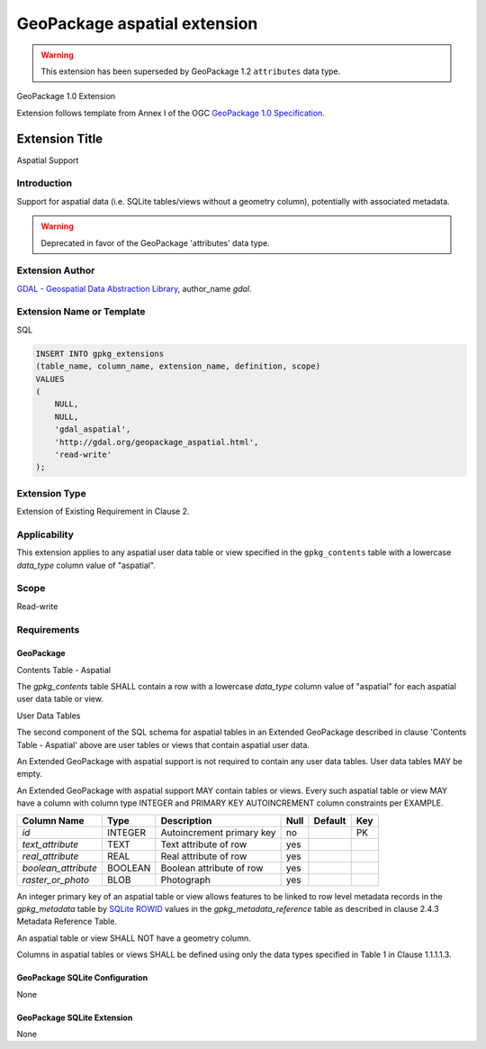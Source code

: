 .. _vector.geopackage_aspatial:

GeoPackage aspatial extension
=============================

.. warning:: This extension has been superseded by GeoPackage 1.2 ``attributes`` data type.

GeoPackage 1.0 Extension

Extension follows template from Annex I of the OGC `GeoPackage 1.0 Specification`_.

Extension Title
---------------

Aspatial Support

Introduction
^^^^^^^^^^^^

Support for aspatial data (i.e. SQLite tables/views without a geometry column),
potentially with associated metadata.

.. warning:: Deprecated in favor of the GeoPackage 'attributes' data type.

Extension Author
^^^^^^^^^^^^^^^^

`GDAL - Geospatial Data Abstraction Library`_, author_name `gdal`.

Extension Name or Template
^^^^^^^^^^^^^^^^^^^^^^^^^^

SQL

.. code-block::

    INSERT INTO gpkg_extensions
    (table_name, column_name, extension_name, definition, scope)
    VALUES
    (
        NULL,
        NULL,
        'gdal_aspatial',
        'http://gdal.org/geopackage_aspatial.html',
        'read-write'
    );

Extension Type
^^^^^^^^^^^^^^

Extension of Existing Requirement in Clause 2.

Applicability
^^^^^^^^^^^^^

This extension applies to any aspatial user data table or view specified in the
``gpkg_contents`` table with a lowercase `data_type` column value of "aspatial".

Scope
^^^^^

Read-write

Requirements
^^^^^^^^^^^^

GeoPackage
""""""""""

Contents Table - Aspatial

The `gpkg_contents` table SHALL contain a row with a lowercase `data_type`
column value of "aspatial" for each aspatial user data table or view.

User Data Tables

The second component of the SQL schema for aspatial tables in an Extended
GeoPackage described in clause 'Contents Table - Aspatial' above are user
tables or views that contain aspatial user data.

An Extended GeoPackage with aspatial support is not required to contain any
user data tables. User data tables MAY be empty.

An Extended GeoPackage with aspatial support MAY contain tables or views. Every
such aspatial table or view MAY have a column with column type INTEGER and
PRIMARY KEY AUTOINCREMENT column constraints per EXAMPLE.


.. list-table::
   :header-rows: 1

   * - Column Name
     - Type
     - Description
     - Null
     - Default
     - Key
   * - `id`
     - INTEGER
     - Autoincrement primary key
     - no
     -
     - PK
   * - `text_attribute`
     - TEXT
     - Text attribute of row
     - yes
     -
     -
   * - `real_attribute`
     - REAL
     - Real attribute of row
     - yes
     -
     -
   * - `boolean_attribute`
     - BOOLEAN
     - Boolean attribute of row
     - yes
     -
     -
   * - `raster_or_photo`
     - BLOB
     - Photograph
     - yes
     -
     -

An integer primary key of an aspatial table or view allows features to be
linked to row level metadata records in the `gpkg_metadata` table by
`SQLite ROWID`_ values in the `gpkg_metadata_reference` table as described
in clause 2.4.3 Metadata Reference Table.

An aspatial table or view SHALL NOT have a geometry column.

Columns in aspatial tables or views SHALL be defined using only the data types
specified in Table 1 in Clause 1.1.1.1.3.

GeoPackage SQLite Configuration
"""""""""""""""""""""""""""""""

None

GeoPackage SQLite Extension
"""""""""""""""""""""""""""

None

.. _`GeoPackage 1.0 Specification`: http://www.geopackage.org/
.. _`GDAL - Geospatial Data Abstraction Library`: http://gdal.org
.. _`SQLite ROWID`: http://www.sqlite.org/lang_createtable.html#rowid

